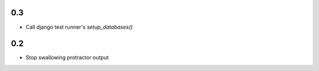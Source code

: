 0.3
===

* Call django test runner's `setup_databases()`


0.2
===

* Stop swallowing protractor output
